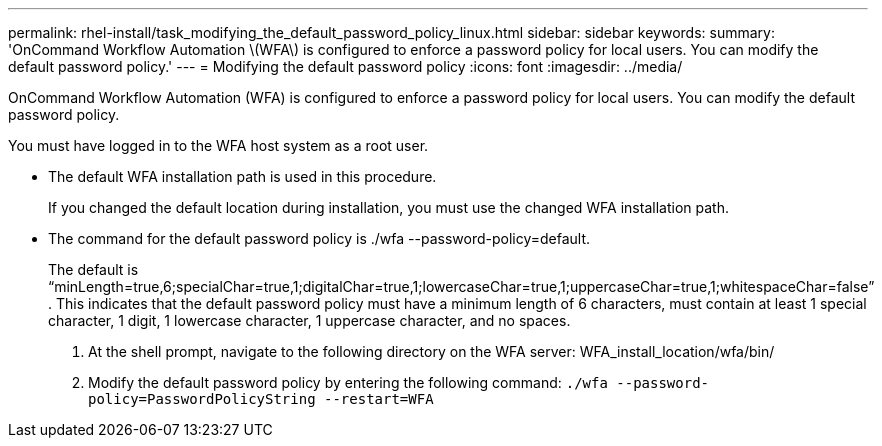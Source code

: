 ---
permalink: rhel-install/task_modifying_the_default_password_policy_linux.html
sidebar: sidebar
keywords: 
summary: 'OnCommand Workflow Automation \(WFA\) is configured to enforce a password policy for local users. You can modify the default password policy.'
---
= Modifying the default password policy
:icons: font
:imagesdir: ../media/

[.lead]
OnCommand Workflow Automation (WFA) is configured to enforce a password policy for local users. You can modify the default password policy.

You must have logged in to the WFA host system as a root user.

* The default WFA installation path is used in this procedure.
+
If you changed the default location during installation, you must use the changed WFA installation path.

* The command for the default password policy is ./wfa --password-policy=default.
+
The default is "`minLength=true,6;specialChar=true,1;digitalChar=true,1;lowercaseChar=true,1;uppercaseChar=true,1;whitespaceChar=false`" . This indicates that the default password policy must have a minimum length of 6 characters, must contain at least 1 special character, 1 digit, 1 lowercase character, 1 uppercase character, and no spaces.

. At the shell prompt, navigate to the following directory on the WFA server: WFA_install_location/wfa/bin/
. Modify the default password policy by entering the following command: `./wfa --password-policy=PasswordPolicyString --restart=WFA`
